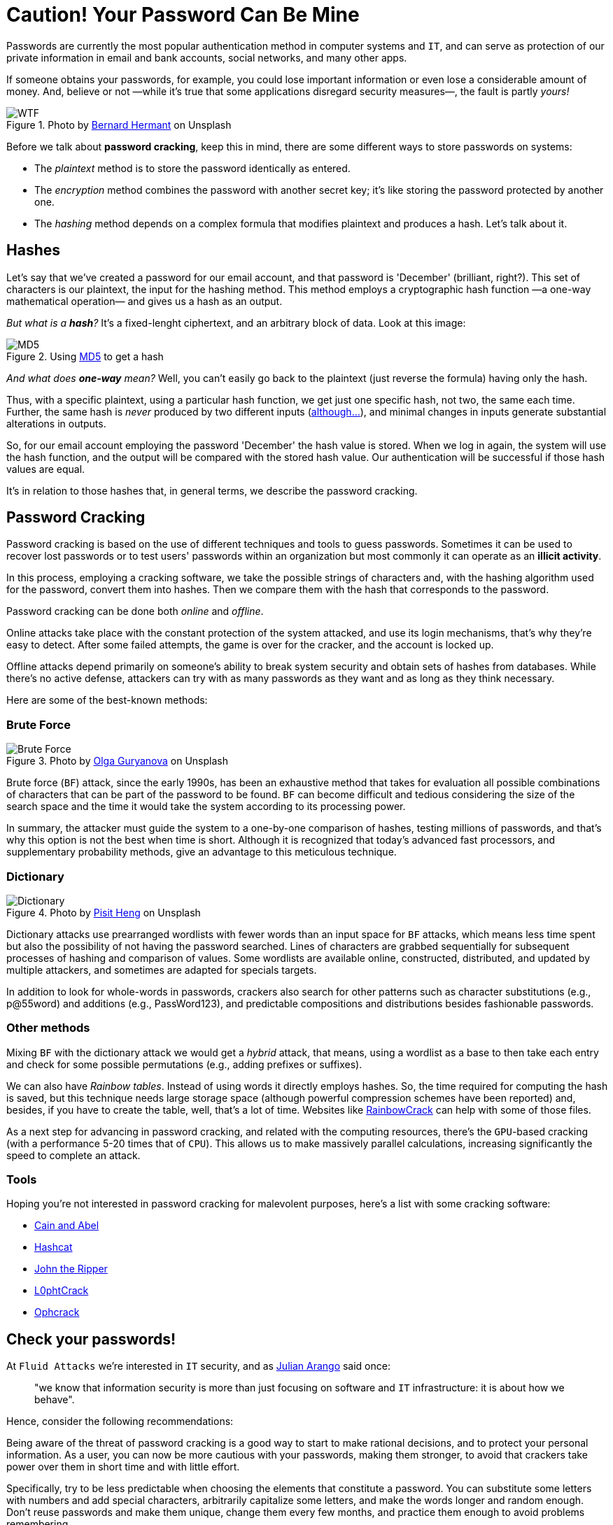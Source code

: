 :page-slug: pass-cracking/
:page-date: 2020-01-17
:page-subtitle: A very short introduction to password cracking
:page-category: attacks
:page-tags: password, security, vulnerability, hacking, mistake
:page-image: https://res.cloudinary.com/fluid-attacks/image/upload/v1620330973/blog/pass-cracking/cover_wslpjd.webp
:page-alt: Photo by Arteum.ro on Unsplash
:page-description: After I wrote this post, I decided to change some of my most important passwords, and after you read it, we think you might want to modify your passwords too.
:page-keywords: Password, Cracking, Security, Vulnerability, Hacking, Dictionary, Brute Force, Ethical Hacking, Pentesting
:page-author: Felipe Ruiz
:page-writer: fruiz
:name: Felipe Ruiz
:about1: Cybersecurity Editor
:source: https://unsplash.com/photos/7H41oiADqqg

= Caution! Your Password Can Be Mine

Passwords are currently the most popular authentication method
in computer systems and `IT`,
and can serve as protection of our private information
in email and bank accounts, social networks, and many other apps.

If someone obtains your passwords, for example,
you could lose important information
or even lose a considerable amount of money.
And, believe or not
—while it's true that some applications disregard security measures—,
the fault is partly _yours!_

.Photo by link:https://unsplash.com/@bernardhermant[Bernard Hermant] on Unsplash
image::https://res.cloudinary.com/fluid-attacks/image/upload/v1620330972/blog/pass-cracking/wtf_mofm5i.webp[WTF]

Before we talk about *password cracking*,
keep this in mind,
there are some different ways to store passwords on systems:

- The _plaintext_ method is to store the password identically as entered.
- The _encryption_ method combines the password with another secret key;
it's like storing the password protected by another one.
- The _hashing_ method depends on a complex formula
that modifies plaintext and produces a hash.
Let's talk about it.

== Hashes

Let's say that we've created a password for our email account,
and that password is 'December' (brilliant, right?).
This set of characters is our plaintext,
the input for the hashing method.
This method employs a cryptographic hash function
—a one-way mathematical operation—
and gives us a hash as an output.

_But what is a *hash*?_
It's a fixed-lenght ciphertext,
and an arbitrary block of data.
Look at this image:

.Using link:http://md5-hash-online.waraxe.us/[MD5] to get a hash
image::https://res.cloudinary.com/fluid-attacks/image/upload/v1620330971/blog/pass-cracking/md5_ptpf4y.webp[MD5]

_And what does *one-way* mean?_
Well, you can't easily go back to the plaintext
(just reverse the formula) having only the hash.

Thus, with a specific plaintext, using a particular hash function,
we get just one specific hash, not two, the same each time.
Further, the same hash is _never_ produced by two different inputs
(link:https://crypto.stackexchange.com/questions/1434/are-there-two-known-strings-which-have-the-same-md5-hash-value[although...]),
and minimal changes in inputs generate substantial alterations in outputs.

So, for our email account
employing the password 'December' the hash value is stored.
When we log in again,
the system will use the hash function,
and the output will be compared with the stored hash value.
Our authentication will be successful if those hash values are equal.

It's in relation to those hashes that, in general terms,
we describe the password cracking.

== Password Cracking

Password cracking is based on the use of different techniques
and tools to guess passwords.
Sometimes it can be used to recover lost passwords
or to test users' passwords within an organization
but most commonly it can operate as an *illicit activity*.

In this process, employing a cracking software,
we take the possible strings of characters and,
with the hashing algorithm used for the password,
convert them into hashes.
Then we compare them with the hash
that corresponds to the password.

Password cracking can be done both _online_ and _offline_.

Online attacks take place with the constant protection of the system attacked,
and use its login mechanisms, that's why they're easy to detect.
After some failed attempts, the game is over for the cracker,
and the account is locked up.

Offline attacks depend primarily on someone's ability to break system security
and obtain sets of hashes from databases.
While there's no active defense,
attackers can try with as many passwords as they want
and as long as they think necessary.

Here are some of the best-known methods:

=== Brute Force

.Photo by link:https://unsplash.com/@designer4u[Olga Guryanova] on Unsplash
image::https://res.cloudinary.com/fluid-attacks/image/upload/v1620330972/blog/pass-cracking/bf_fwytnv.webp[Brute Force]

Brute force (`BF`) attack, since the early 1990s,
has been an exhaustive method that takes for evaluation
all possible combinations of characters
that can be part of the password to be found.
`BF` can become difficult and tedious
considering the size of the search space
and the time it would take the system according to its processing power.

In summary, the attacker must guide the system
to a one-by-one comparison of hashes,
testing millions of passwords,
and that's why this option is not the best when time is short.
Although it is recognized that today's advanced fast processors,
and supplementary probability methods,
give an advantage to this meticulous technique.

=== Dictionary

.Photo by link:https://unsplash.com/@pisitheng[Pisit Heng] on Unsplash
image::https://res.cloudinary.com/fluid-attacks/image/upload/v1620330972/blog/pass-cracking/dct_r1wei0.webp[Dictionary]

Dictionary attacks use prearranged wordlists
with fewer words than an input space for `BF` attacks,
which means less time spent
but also the possibility of not having the password searched.
Lines of characters are grabbed sequentially
for subsequent processes of hashing and comparison of values.
Some wordlists are available online, constructed, distributed,
and updated by multiple attackers,
and sometimes are adapted for specials targets.

In addition to look for whole-words in passwords,
crackers also search for other patterns
such as character substitutions (e.g., p@55word)
and additions (e.g., PassWord123),
and predictable compositions and distributions besides fashionable passwords.

=== Other methods

Mixing `BF` with the dictionary attack we would get a _hybrid_ attack,
that means, using a wordlist as a base to then take each entry
and check for some possible permutations
(e.g., adding prefixes or suffixes).

We can also have _Rainbow tables_.
Instead of using words it directly employs hashes.
So, the time required for computing the hash is saved,
but this technique needs large storage space
(although powerful compression schemes have been reported)
and, besides, if you have to create the table,
well, that's a lot of time.
Websites like link:http://project-rainbowcrack.com/[RainbowCrack] can help
with some of those files.

As a next step for advancing in password cracking,
and related with the computing resources,
there's the `GPU`-based cracking
(with a performance 5-20 times that of `CPU`).
This allows us to make massively parallel calculations,
increasing significantly the speed to complete an attack.

=== Tools

Hoping you're not interested in password cracking for malevolent purposes,
here's a list with some cracking software:

- link:https://softfamous.com/cain-abel/[Cain and Abel]

- link:http://hashcat.net/oclhashcat-plus/[Hashcat]

- link:http://www.openwall.com/john/[John the Ripper]

- link:https://www.l0phtcrack.com/[L0phtCrack]

- link:https://ophcrack.sourceforge.io/[Ophcrack]

== Check your passwords!

At `Fluid Attacks` we're interested in `IT` security,
and as [inner]#link:../do-not-read/[Julian Arango]# said once:
[quote]
"we know that information security
is more than just focusing on software and `IT` infrastructure:
it is about how we behave".

Hence, consider the following recommendations:

Being aware of the threat of password cracking
is a good way to start to make rational decisions,
and to protect your personal information.
As a user, you can now be more cautious with your passwords,
making them stronger, to avoid that crackers take power over them
in short time and with little effort.

Specifically, try to be less predictable
when choosing the elements that constitute a password.
You can substitute some letters with numbers and add special characters,
arbitrarily capitalize some letters,
and make the words longer and random enough.
Don't reuse passwords and make them unique,
change them every few months,
and practice them enough to avoid problems remembering.

Don't forget that even if you're not a 'big fish',
you're also a potential victim, and _your password can be mine!_
